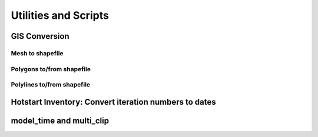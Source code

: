 
=====================
Utilities and Scripts
=====================

GIS Conversion
--------------

Mesh to shapefile
^^^^^^^^^^^^^^^^^

Polygons to/from shapefile
^^^^^^^^^^^^^^^^^^^^^^^^^^

Polylines to/from shapefile
^^^^^^^^^^^^^^^^^^^^^^^^^^^


Hotstart Inventory: Convert iteration numbers to dates
------------------------------------------------------

model_time and multi_clip
-------------------------







